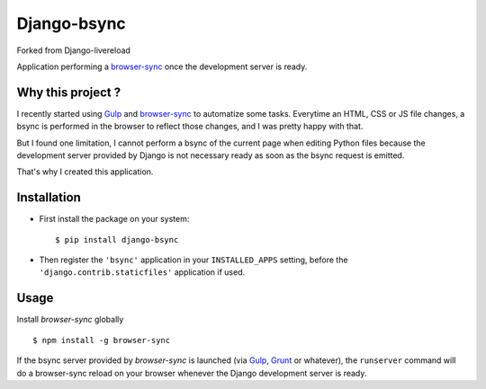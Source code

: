 =================
Django-bsync
=================

Forked from Django-livereload

Application performing a `browser-sync`_ once the development
server is ready.

Why this project ?
------------------

I recently started using `Gulp`_ and `browser-sync`_ to automatize some
tasks. Everytime an HTML, CSS or JS file changes, a bsync is performed in
the browser to reflect those changes, and I was pretty happy with that.

But I found one limitation, I cannot perform a bsync of the current
page when editing Python files because the development server provided by
Django is not necessary ready as soon as the bsync request is emitted.

That's why I created this application.

Installation
------------

* First install the package on your system: ::

  $ pip install django-bsync

* Then register the ``'bsync'`` application in your ``INSTALLED_APPS``
  setting, before the ``'django.contrib.staticfiles'`` application if used.

Usage
-----

Install `browser-sync` globally ::

 $ npm install -g browser-sync

If the bsync server provided by `browser-sync` is launched (via `Gulp`_,
`Grunt`_ or whatever), the ``runserver`` command will do a browser-sync reload on
your browser whenever the Django development server is ready.


.. _`browser-sync`: http://www.browsersync.io/
.. _`Gulp`: http://gulpjs.com/
.. _`Grunt`: http://gruntjs.com/

